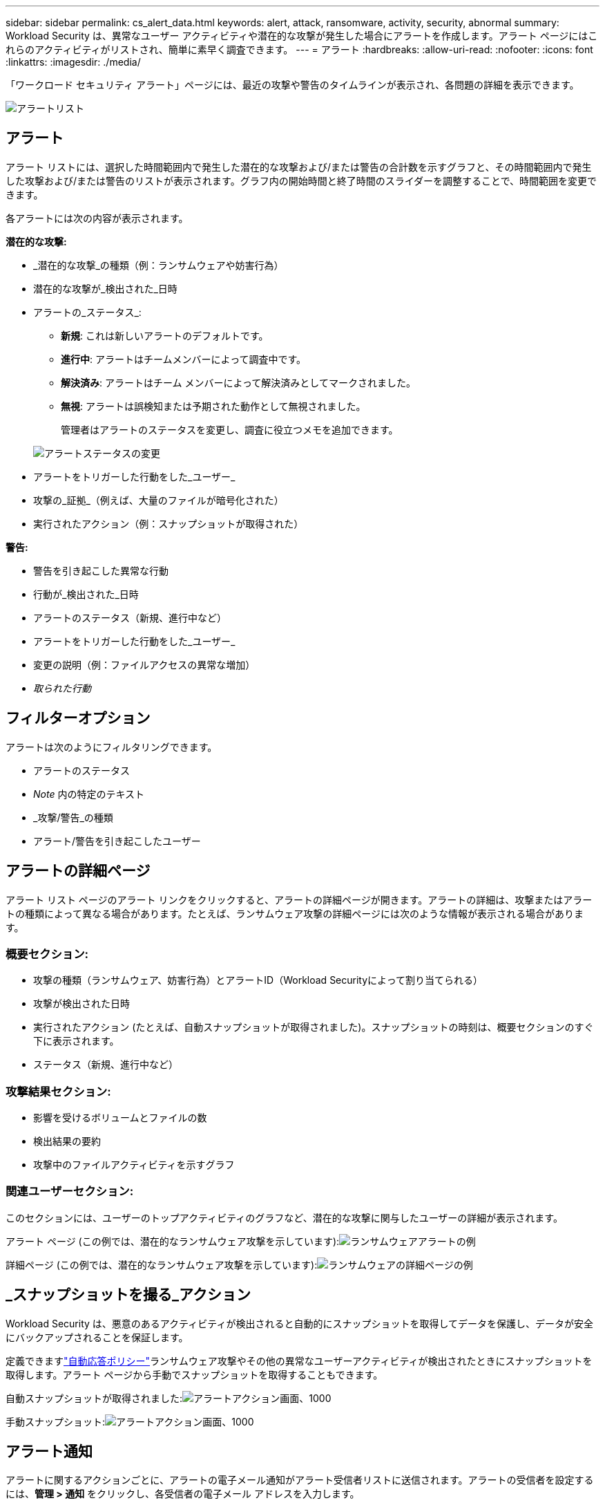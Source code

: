 ---
sidebar: sidebar 
permalink: cs_alert_data.html 
keywords: alert, attack, ransomware, activity, security, abnormal 
summary: Workload Security は、異常なユーザー アクティビティや潜在的な攻撃が発生した場合にアラートを作成します。アラート ページにはこれらのアクティビティがリストされ、簡単に素早く調査できます。 
---
= アラート
:hardbreaks:
:allow-uri-read: 
:nofooter: 
:icons: font
:linkattrs: 
:imagesdir: ./media/


[role="lead"]
「ワークロード セキュリティ アラート」ページには、最近の攻撃や警告のタイムラインが表示され、各問題の詳細を表示できます。

image:CloudSecureAlertsListPage.png["アラートリスト"]



== アラート

アラート リストには、選択した時間範囲内で発生した潜在的な攻撃および/または警告の合計数を示すグラフと、その時間範囲内で発生した攻撃および/または警告のリストが表示されます。グラフ内の開始時間と終了時間のスライダーを調整することで、時間範囲を変更できます。

各アラートには次の内容が表示されます。

*潜在的な攻撃:*

* _潜在的な攻撃_の種類（例：ランサムウェアや妨害行為）
* 潜在的な攻撃が_検出された_日時
* アラートの_ステータス_:
+
** *新規*: これは新しいアラートのデフォルトです。
** *進行中*: アラートはチームメンバーによって調査中です。
** *解決済み*: アラートはチーム メンバーによって解決済みとしてマークされました。
** *無視*: アラートは誤検知または予期された動作として無視されました。
+
管理者はアラートのステータスを変更し、調査に役立つメモを追加できます。

+
image:CloudSecureChangeAlertStatus.png["アラートステータスの変更"]



* アラートをトリガーした行動をした_ユーザー_
* 攻撃の_証拠_（例えば、大量のファイルが暗号化された）
* 実行されたアクション（例：スナップショットが取得された）


*警告:*

* 警告を引き起こした異常な行動
* 行動が_検出された_日時
* アラートのステータス（新規、進行中など）
* アラートをトリガーした行動をした_ユーザー_
* 変更の説明（例：ファイルアクセスの異常な増加）
* _取られた行動_




== フィルターオプション

アラートは次のようにフィルタリングできます。

* アラートのステータス
* _Note_ 内の特定のテキスト
* _攻撃/警告_の種類
* アラート/警告を引き起こしたユーザー




== アラートの詳細ページ

アラート リスト ページのアラート リンクをクリックすると、アラートの詳細ページが開きます。アラートの詳細は、攻撃またはアラートの種類によって異なる場合があります。たとえば、ランサムウェア攻撃の詳細ページには次のような情報が表示される場合があります。



=== 概要セクション:

* 攻撃の種類（ランサムウェア、妨害行為）とアラートID（Workload Securityによって割り当てられる）
* 攻撃が検出された日時
* 実行されたアクション (たとえば、自動スナップショットが取得されました)。スナップショットの時刻は、概要セクションのすぐ下に表示されます。
* ステータス（新規、進行中など）




=== 攻撃結果セクション:

* 影響を受けるボリュームとファイルの数
* 検出結果の要約
* 攻撃中のファイルアクティビティを示すグラフ




=== 関連ユーザーセクション:

このセクションには、ユーザーのトップアクティビティのグラフなど、潜在的な攻撃に関与したユーザーの詳細が表示されます。

アラート ページ (この例では、潜在的なランサムウェア攻撃を示しています):image:RansomwareAlertExample.png["ランサムウェアアラートの例"]

詳細ページ (この例では、潜在的なランサムウェア攻撃を示しています):image:RansomwareDetailPageExample.png["ランサムウェアの詳細ページの例"]



== _スナップショットを撮る_アクション

Workload Security は、悪意のあるアクティビティが検出されると自動的にスナップショットを取得してデータを保護し、データが安全にバックアップされることを保証します。

定義できますlink:cs_automated_response_policies.html["自動応答ポリシー"]ランサムウェア攻撃やその他の異常なユーザーアクティビティが検出されたときにスナップショットを取得します。アラート ページから手動でスナップショットを取得することもできます。

自動スナップショットが取得されました:image:AlertActionsAutomaticExample.png["アラートアクション画面、1000"]

手動スナップショット:image:AlertActionsExample.png["アラートアクション画面、1000"]



== アラート通知

アラートに関するアクションごとに、アラートの電子メール通知がアラート受信者リストに送信されます。アラートの受信者を設定するには、*管理 > 通知* をクリックし、各受信者の電子メール アドレスを入力します。



== 保持ポリシー

アラートと警告は 13 か月間保持されます。  13 か月以上経過したアラートと警告は削除されます。  Workload Security 環境が削除されると、その環境に関連付けられているすべてのデータも削除されます。



== トラブルシューティング

|===
| 問題： | これを試してください: 


| ONTAP が1 日あたり 1 時間ごとにスナップショットを取得する状況があります。  Workload Security (WS) スナップショットは影響しますか?  WS スナップショットは 1 時間ごとのスナップショットの場所を占めますか? デフォルトの 1 時間ごとのスナップショットは停止されますか? | Workload Security スナップショットは、時間ごとのスナップショットには影響しません。 WS スナップショットは 1 時間ごとのスナップショット スペースを占有しないため、これまでどおり継続されるはずです。デフォルトの 1 時間ごとのスナップショットは停止されません。 


| ONTAPで最大スナップショット数に達するとどうなりますか? | 最大スナップショット数に達すると、後続のスナップショットの取得は失敗し、スナップショットがいっぱいであることを示すエラー メッセージが Workload Security に表示されます。ユーザーは、最も古いスナップショットを削除するようにスナップショット ポリシーを定義する必要があります。そうしないと、スナップショットは作成されません。ONTAP 9.3以前では、ボリュームに格納できるSnapshotコピーは最大255個です。ONTAP 9.4以降では、ボリュームに格納できるSnapshotコピーは最大1023個です。詳細については、 ONTAPのドキュメントを参照してください。link:https://docs.netapp.com/ontap-9/index.jsp?topic=%2Fcom.netapp.doc.dot-cm-cmpr-960%2Fvolume__snapshot__autodelete__modify.html["スナップショット削除ポリシーの設定"] 。 


| Workload Security ではスナップショットをまったく取得できません。 | スナップショットの作成に使用されているロールにリンク: https://docs.netapp.com/us-en/cloudinsights/task_add_collector_svm.html#a-note-about-permissions[適切な権限が割り当てられている]ことを確認してください。スナップショットを作成するための適切なアクセス権を持つ_csrole_が作成されていることを確認します: security login role create -vserver <vservername> -role csrole -cmddirname "volume snapshot" -access all 


| Workload Security から削除され、その後再度追加された SVM 上の古いアラートのスナップショットが失敗します。  SVM が再度追加された後に発生する新しいアラートについては、スナップショットが取得されます。 | これはまれなシナリオです。この問題が発生した場合は、 ONTAPにログインし、古いアラートのスナップショットを手動で取得してください。 


| _アラートの詳細_ ページで、_スナップショットの取得_ ボタンの下に「前回の試行が失敗しました」というエラー メッセージが表示されます。エラーの上にマウスを置くと、「ID を持つデータ コレクターの Invoke API コマンドがタイムアウトしました」と表示されます。 | これは、SVM の LIF がONTAPで _disabled_ 状態の場合に、SVM 管理 IP を介してデータ コレクターが Workload Security に追加されたときに発生する可能性があります。 ONTAPで特定の LIF を有効にし、Workload Security から _手動でスナップショットを取得_ をトリガーします。スナップショットアクションは成功します。 
|===